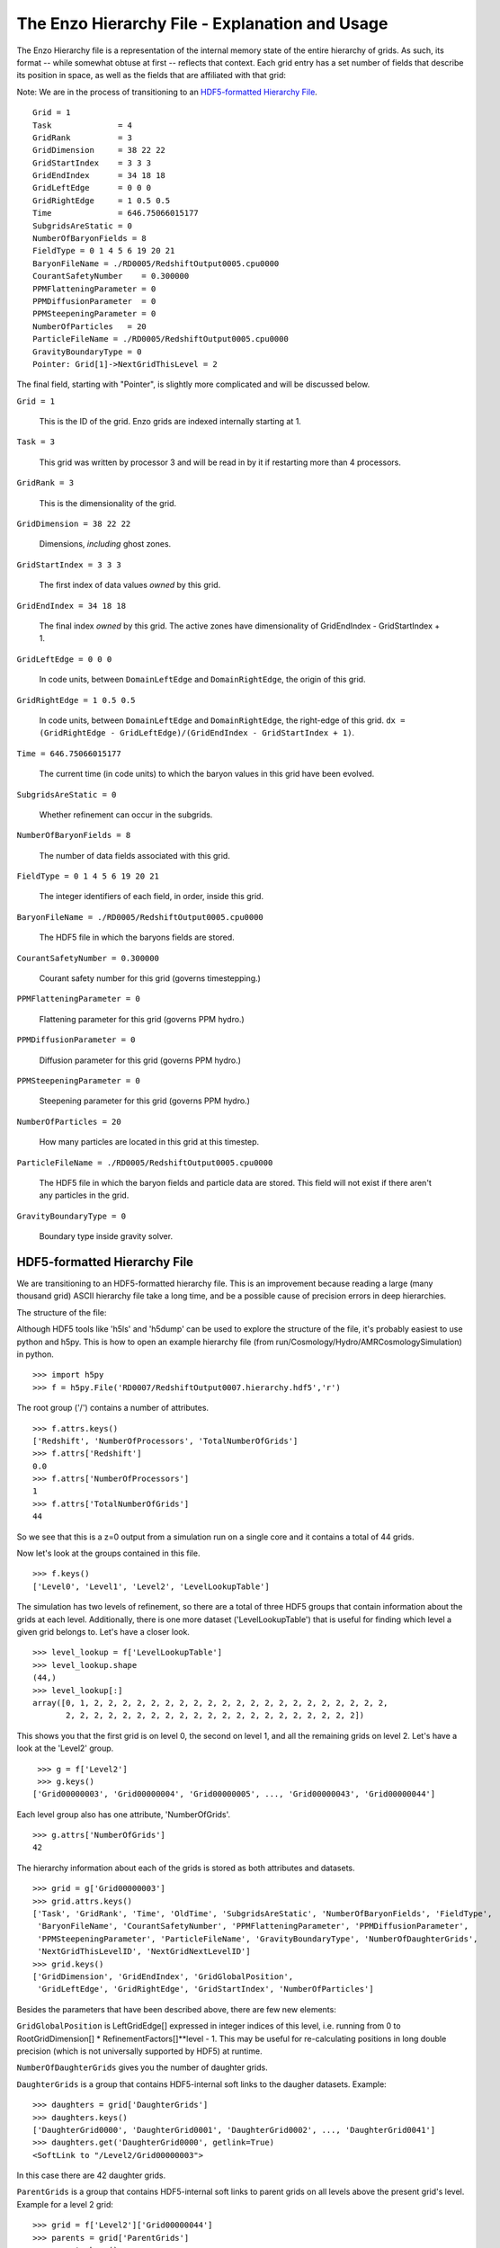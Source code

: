 The Enzo Hierarchy File - Explanation and Usage
===============================================

The Enzo Hierarchy file is a representation of the internal memory
state of the entire hierarchy of grids. As such, its format --
while somewhat obtuse at first -- reflects that context. Each grid
entry has a set number of fields that describe its position in
space, as well as the fields that are affiliated with that grid:

Note: We are in the process of transitioning to an `HDF5-formatted
Hierarchy File`_.

.. highlight:: none

::

    Grid = 1
    Task              = 4
    GridRank          = 3
    GridDimension     = 38 22 22 
    GridStartIndex    = 3 3 3 
    GridEndIndex      = 34 18 18 
    GridLeftEdge      = 0 0 0 
    GridRightEdge     = 1 0.5 0.5 
    Time              = 646.75066015177
    SubgridsAreStatic = 0
    NumberOfBaryonFields = 8
    FieldType = 0 1 4 5 6 19 20 21 
    BaryonFileName = ./RD0005/RedshiftOutput0005.cpu0000
    CourantSafetyNumber    = 0.300000
    PPMFlatteningParameter = 0
    PPMDiffusionParameter  = 0
    PPMSteepeningParameter = 0
    NumberOfParticles   = 20
    ParticleFileName = ./RD0005/RedshiftOutput0005.cpu0000
    GravityBoundaryType = 0
    Pointer: Grid[1]->NextGridThisLevel = 2

The final field, starting with "Pointer", is slightly more
complicated and will be discussed below.

``Grid = 1``

  This is the ID of the grid. Enzo grids are indexed internally
  starting at 1.

``Task = 3``

  This grid was written by processor 3 and will be read in by it if
  restarting more than 4 processors.

``GridRank = 3``

  This is the dimensionality of the grid.

``GridDimension = 38 22 22``

  Dimensions, *including* ghost zones.

``GridStartIndex = 3 3 3``

  The first index of data values *owned* by this grid.

``GridEndIndex = 34 18 18``

  The final index *owned* by this grid. The active zones have
  dimensionality of GridEndIndex - GridStartIndex + 1.

``GridLeftEdge = 0 0 0``

  In code units, between ``DomainLeftEdge`` and ``DomainRightEdge``,
  the origin of this grid.

``GridRightEdge = 1 0.5 0.5``

  In code units, between ``DomainLeftEdge`` and ``DomainRightEdge``,
  the right-edge of this grid. ``dx = (GridRightEdge -
  GridLeftEdge)/(GridEndIndex - GridStartIndex + 1)``.


``Time = 646.75066015177``

  The current time (in code units) to which the baryon values in this
  grid have been evolved.


``SubgridsAreStatic = 0``

  Whether refinement can occur in the subgrids.

``NumberOfBaryonFields = 8``

  The number of data fields associated with this grid.

``FieldType = 0 1 4 5 6 19 20 21``

  The integer identifiers of each field, in order, inside this grid.

``BaryonFileName = ./RD0005/RedshiftOutput0005.cpu0000``

  The HDF5 file in which the baryons fields are stored.

``CourantSafetyNumber = 0.300000``

  Courant safety number for this grid (governs timestepping.)

``PPMFlatteningParameter = 0``

  Flattening parameter for this grid (governs PPM hydro.)

``PPMDiffusionParameter = 0``

  Diffusion parameter for this grid (governs PPM hydro.)

``PPMSteepeningParameter = 0``

  Steepening parameter for this grid (governs PPM hydro.)

``NumberOfParticles = 20``

  How many particles are located in this grid at this timestep.

``ParticleFileName = ./RD0005/RedshiftOutput0005.cpu0000``

  The HDF5 file in which the baryon fields and particle data are
  stored.  This field will not exist if there aren't any particles in
  the grid.

``GravityBoundaryType = 0``

   Boundary type inside gravity solver.




HDF5-formatted Hierarchy File
-----------------------------

We are transitioning to an HDF5-formatted hierarchy file. This is an
improvement because reading a large (many thousand grid) ASCII
hierarchy file take a long time, and be a possible cause of precision
errors in deep hierarchies.

The structure of the file:

Although HDF5 tools like 'h5ls' and 'h5dump' can be used to explore
the structure of the file, it's probably easiest to use python and
h5py. This is how to open an example hierarchy file (from
run/Cosmology/Hydro/AMRCosmologySimulation) in python.

::

     >>> import h5py
     >>> f = h5py.File('RD0007/RedshiftOutput0007.hierarchy.hdf5','r')

The root group ('/') contains a number of attributes.

::

     >>> f.attrs.keys()
     ['Redshift', 'NumberOfProcessors', 'TotalNumberOfGrids']
     >>> f.attrs['Redshift']
     0.0
     >>> f.attrs['NumberOfProcessors']
     1
     >>> f.attrs['TotalNumberOfGrids']
     44

So we see that this is a z=0 output from a simulation run on a single
core and it contains a total of 44 grids.

Now let's look at the groups contained in this file.

::

     >>> f.keys()
     ['Level0', 'Level1', 'Level2', 'LevelLookupTable']

The simulation has two levels of refinement, so there are a total of
three HDF5 groups that contain information about the grids at each
level. Additionally, there is one more dataset ('LevelLookupTable')
that is useful for finding which level a given grid belongs to. Let's
have a closer look.

::

     >>> level_lookup = f['LevelLookupTable']
     >>> level_lookup.shape
     (44,)
     >>> level_lookup[:]
     array([0, 1, 2, 2, 2, 2, 2, 2, 2, 2, 2, 2, 2, 2, 2, 2, 2, 2, 2, 2, 2, 2, 2,
            2, 2, 2, 2, 2, 2, 2, 2, 2, 2, 2, 2, 2, 2, 2, 2, 2, 2, 2, 2, 2])

This shows you that the first grid is on level 0, the second on level
1, and all the remaining grids on level 2. Let's have a look at the
'Level2' group.

::

     >>> g = f['Level2']
     >>> g.keys()
    ['Grid00000003', 'Grid00000004', 'Grid00000005', ..., 'Grid00000043', 'Grid00000044']

Each level group also has one attribute, 'NumberOfGrids'.

::

     >>> g.attrs['NumberOfGrids']
     42

The hierarchy information about each of the grids is stored as both
attributes and datasets.

::

     >>> grid = g['Grid00000003']
     >>> grid.attrs.keys()
     ['Task', 'GridRank', 'Time', 'OldTime', 'SubgridsAreStatic', 'NumberOfBaryonFields', 'FieldType',
      'BaryonFileName', 'CourantSafetyNumber', 'PPMFlatteningParameter', 'PPMDiffusionParameter',
      'PPMSteepeningParameter', 'ParticleFileName', 'GravityBoundaryType', 'NumberOfDaughterGrids',
      'NextGridThisLevelID', 'NextGridNextLevelID']
     >>> grid.keys()
     ['GridDimension', 'GridEndIndex', 'GridGlobalPosition',
      'GridLeftEdge', 'GridRightEdge', 'GridStartIndex', 'NumberOfParticles']

Besides the parameters that have been described above, there are few
new elements:

``GridGlobalPosition`` is LeftGridEdge[] expressed in integer indices
of this level, i.e. running from 0 to RootGridDimension[] *
RefinementFactors[]**level - 1. This may be useful for re-calculating
positions in long double precision (which is not universally supported
by HDF5) at runtime.


``NumberOfDaughterGrids`` gives you the number of daughter grids.


``DaughterGrids`` is a group that contains HDF5-internal soft links to
the daugher datasets. Example:

::

     >>> daughters = grid['DaughterGrids']
     >>> daughters.keys()
     ['DaughterGrid0000', 'DaughterGrid0001', 'DaughterGrid0002', ..., 'DaughterGrid0041']
     >>> daughters.get('DaughterGrid0000', getlink=True)
     <SoftLink to "/Level2/Grid00000003">

In this case there are 42 daughter grids.


``ParentGrids`` is a group that contains HDF5-internal soft links to
parent grids on all levels above the present grid's level. Example for
a level 2 grid:

::

     >>> grid = f['Level2']['Grid00000044']
     >>> parents = grid['ParentGrids']
     >>> parents.keys()
     ['ParentGrid_Level0', 'ParentGrid_Level1']
     >>> parents.get('ParentGrid_Level0', getlink=True)
     <SoftLink to "/Level0/Grid00000001">

Lastly, there's one additional (experimental) feature that is
available only if you've compiled with verson 1.8+ of HDF5. In that
case you can set '#define HAVE_HDF5_18' in
Grid_WriteHierarchyInformationHDF5.C [perhaps this should become a
Makefile configuration option?], and then there will be an external
HDF5 link to the HDF5 file containing the actual data for that grid. Example:

::

     >>> grid.get('GridData', getlink=True)
     >>> <ExternalLink to "Grid00000002" in file "./RD0007/RedshiftOutput0007.cpu0000"


.. _controlling_the_hierarhcy_file_output: 

Controlling the Hierarchy File Output Format
--------------------------------------------

There are two new parameters governing the format of the hierarchy
format:

``[OutputControl.]HierarchyFileInputFormat = 0, 1``

  This specifies the format of the hierarchy file to be read in: 0 =
  ASCII, 1 = HDF5. Default set to 0 for now, but will change to 1 in the
  future.

``[OutputControl.]HierarchyFileOutputFormat = 0, 1, 2``  [OutputControl.HierarchyFileOutputFormat in new-config]

  This specifies the format of the hierarchy file to be written out: 0
  = ASCII, 1 = HDF5, 2 = both. Default set to 2 for now, but will change
  to 1 in the future.
